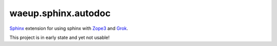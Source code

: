 waeup.sphinx.autodoc
********************

Sphinx_ extension for using sphinx with Zope3_ and Grok_.

This project is in early state and yet not usable!

.. _`Sphinx`: http://sphinx-doc.org/
.. _`Zope3`: http://www.zope.org/
.. _`Grok`: http://grok.zope.org/
